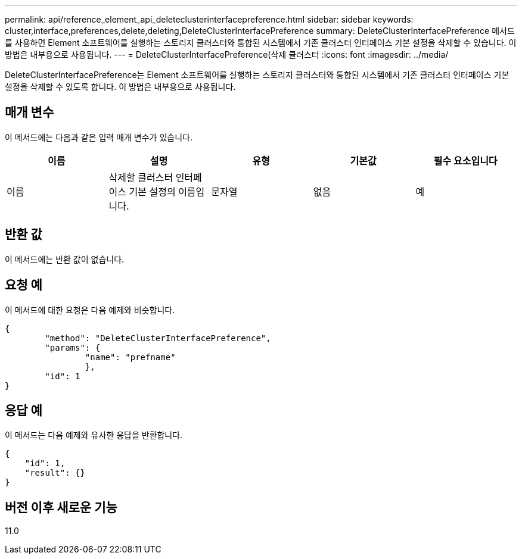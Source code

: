 ---
permalink: api/reference_element_api_deleteclusterinterfacepreference.html 
sidebar: sidebar 
keywords: cluster,interface,preferences,delete,deleting,DeleteClusterInterfacePreference 
summary: DeleteClusterInterfacePreference 메서드를 사용하면 Element 소프트웨어를 실행하는 스토리지 클러스터와 통합된 시스템에서 기존 클러스터 인터페이스 기본 설정을 삭제할 수 있습니다. 이 방법은 내부용으로 사용됩니다. 
---
= DeleteClusterInterfacePreference(삭제 클러스터
:icons: font
:imagesdir: ../media/


[role="lead"]
DeleteClusterInterfacePreference는 Element 소프트웨어를 실행하는 스토리지 클러스터와 통합된 시스템에서 기존 클러스터 인터페이스 기본 설정을 삭제할 수 있도록 합니다. 이 방법은 내부용으로 사용됩니다.



== 매개 변수

이 메서드에는 다음과 같은 입력 매개 변수가 있습니다.

|===
| 이름 | 설명 | 유형 | 기본값 | 필수 요소입니다 


 a| 
이름
 a| 
삭제할 클러스터 인터페이스 기본 설정의 이름입니다.
 a| 
문자열
 a| 
없음
 a| 
예

|===


== 반환 값

이 메서드에는 반환 값이 없습니다.



== 요청 예

이 메서드에 대한 요청은 다음 예제와 비슷합니다.

[listing]
----
{
	"method": "DeleteClusterInterfacePreference",
	"params": {
		"name": "prefname"
		},
	"id": 1
}
----


== 응답 예

이 메서드는 다음 예제와 유사한 응답을 반환합니다.

[listing]
----
{
    "id": 1,
    "result": {}
}
----


== 버전 이후 새로운 기능

11.0
